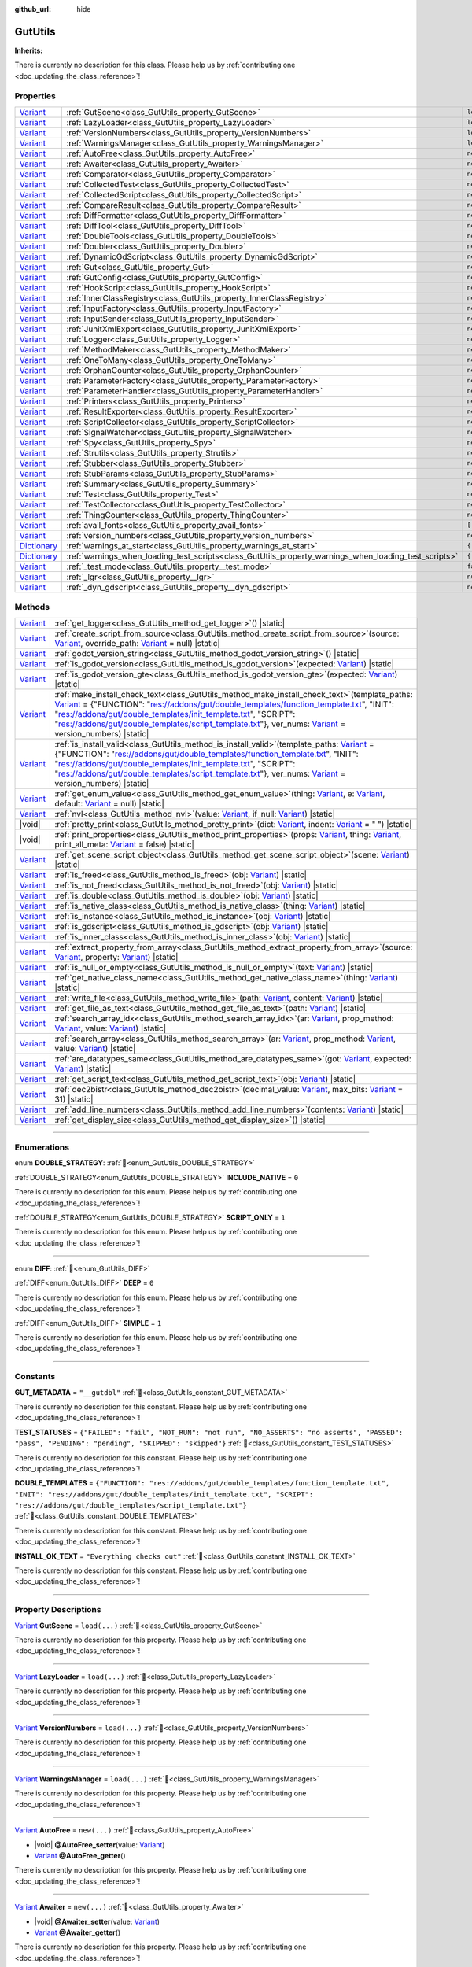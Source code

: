 :github_url: hide

.. DO NOT EDIT THIS FILE!!!
.. Generated automatically from Godot engine sources.
.. Generator: https://github.com/godotengine/godot/tree/master/doc/tools/make_rst.py.
.. XML source: https://github.com/godotengine/godot/tree/master/Gut/documentation/godot_doctools/GutUtils.xml.

.. _class_GutUtils:

GutUtils
========

**Inherits:** 

.. container:: contribute

	There is currently no description for this class. Please help us by :ref:`contributing one <doc_updating_the_class_reference>`!

.. rst-class:: classref-reftable-group

Properties
----------

.. table::
   :widths: auto

   +--------------------------------------------------------------------------------------+-------------------------------------------------------------------------------------------------------+---------------+
   | `Variant <https://docs.godotengine.org/en/stable/classes/class_variant.html>`_       | :ref:`GutScene<class_GutUtils_property_GutScene>`                                                     | ``load(...)`` |
   +--------------------------------------------------------------------------------------+-------------------------------------------------------------------------------------------------------+---------------+
   | `Variant <https://docs.godotengine.org/en/stable/classes/class_variant.html>`_       | :ref:`LazyLoader<class_GutUtils_property_LazyLoader>`                                                 | ``load(...)`` |
   +--------------------------------------------------------------------------------------+-------------------------------------------------------------------------------------------------------+---------------+
   | `Variant <https://docs.godotengine.org/en/stable/classes/class_variant.html>`_       | :ref:`VersionNumbers<class_GutUtils_property_VersionNumbers>`                                         | ``load(...)`` |
   +--------------------------------------------------------------------------------------+-------------------------------------------------------------------------------------------------------+---------------+
   | `Variant <https://docs.godotengine.org/en/stable/classes/class_variant.html>`_       | :ref:`WarningsManager<class_GutUtils_property_WarningsManager>`                                       | ``load(...)`` |
   +--------------------------------------------------------------------------------------+-------------------------------------------------------------------------------------------------------+---------------+
   | `Variant <https://docs.godotengine.org/en/stable/classes/class_variant.html>`_       | :ref:`AutoFree<class_GutUtils_property_AutoFree>`                                                     | ``new(...)``  |
   +--------------------------------------------------------------------------------------+-------------------------------------------------------------------------------------------------------+---------------+
   | `Variant <https://docs.godotengine.org/en/stable/classes/class_variant.html>`_       | :ref:`Awaiter<class_GutUtils_property_Awaiter>`                                                       | ``new(...)``  |
   +--------------------------------------------------------------------------------------+-------------------------------------------------------------------------------------------------------+---------------+
   | `Variant <https://docs.godotengine.org/en/stable/classes/class_variant.html>`_       | :ref:`Comparator<class_GutUtils_property_Comparator>`                                                 | ``new(...)``  |
   +--------------------------------------------------------------------------------------+-------------------------------------------------------------------------------------------------------+---------------+
   | `Variant <https://docs.godotengine.org/en/stable/classes/class_variant.html>`_       | :ref:`CollectedTest<class_GutUtils_property_CollectedTest>`                                           | ``new(...)``  |
   +--------------------------------------------------------------------------------------+-------------------------------------------------------------------------------------------------------+---------------+
   | `Variant <https://docs.godotengine.org/en/stable/classes/class_variant.html>`_       | :ref:`CollectedScript<class_GutUtils_property_CollectedScript>`                                       | ``new(...)``  |
   +--------------------------------------------------------------------------------------+-------------------------------------------------------------------------------------------------------+---------------+
   | `Variant <https://docs.godotengine.org/en/stable/classes/class_variant.html>`_       | :ref:`CompareResult<class_GutUtils_property_CompareResult>`                                           | ``new(...)``  |
   +--------------------------------------------------------------------------------------+-------------------------------------------------------------------------------------------------------+---------------+
   | `Variant <https://docs.godotengine.org/en/stable/classes/class_variant.html>`_       | :ref:`DiffFormatter<class_GutUtils_property_DiffFormatter>`                                           | ``new(...)``  |
   +--------------------------------------------------------------------------------------+-------------------------------------------------------------------------------------------------------+---------------+
   | `Variant <https://docs.godotengine.org/en/stable/classes/class_variant.html>`_       | :ref:`DiffTool<class_GutUtils_property_DiffTool>`                                                     | ``new(...)``  |
   +--------------------------------------------------------------------------------------+-------------------------------------------------------------------------------------------------------+---------------+
   | `Variant <https://docs.godotengine.org/en/stable/classes/class_variant.html>`_       | :ref:`DoubleTools<class_GutUtils_property_DoubleTools>`                                               | ``new(...)``  |
   +--------------------------------------------------------------------------------------+-------------------------------------------------------------------------------------------------------+---------------+
   | `Variant <https://docs.godotengine.org/en/stable/classes/class_variant.html>`_       | :ref:`Doubler<class_GutUtils_property_Doubler>`                                                       | ``new(...)``  |
   +--------------------------------------------------------------------------------------+-------------------------------------------------------------------------------------------------------+---------------+
   | `Variant <https://docs.godotengine.org/en/stable/classes/class_variant.html>`_       | :ref:`DynamicGdScript<class_GutUtils_property_DynamicGdScript>`                                       | ``new(...)``  |
   +--------------------------------------------------------------------------------------+-------------------------------------------------------------------------------------------------------+---------------+
   | `Variant <https://docs.godotengine.org/en/stable/classes/class_variant.html>`_       | :ref:`Gut<class_GutUtils_property_Gut>`                                                               | ``new(...)``  |
   +--------------------------------------------------------------------------------------+-------------------------------------------------------------------------------------------------------+---------------+
   | `Variant <https://docs.godotengine.org/en/stable/classes/class_variant.html>`_       | :ref:`GutConfig<class_GutUtils_property_GutConfig>`                                                   | ``new(...)``  |
   +--------------------------------------------------------------------------------------+-------------------------------------------------------------------------------------------------------+---------------+
   | `Variant <https://docs.godotengine.org/en/stable/classes/class_variant.html>`_       | :ref:`HookScript<class_GutUtils_property_HookScript>`                                                 | ``new(...)``  |
   +--------------------------------------------------------------------------------------+-------------------------------------------------------------------------------------------------------+---------------+
   | `Variant <https://docs.godotengine.org/en/stable/classes/class_variant.html>`_       | :ref:`InnerClassRegistry<class_GutUtils_property_InnerClassRegistry>`                                 | ``new(...)``  |
   +--------------------------------------------------------------------------------------+-------------------------------------------------------------------------------------------------------+---------------+
   | `Variant <https://docs.godotengine.org/en/stable/classes/class_variant.html>`_       | :ref:`InputFactory<class_GutUtils_property_InputFactory>`                                             | ``new(...)``  |
   +--------------------------------------------------------------------------------------+-------------------------------------------------------------------------------------------------------+---------------+
   | `Variant <https://docs.godotengine.org/en/stable/classes/class_variant.html>`_       | :ref:`InputSender<class_GutUtils_property_InputSender>`                                               | ``new(...)``  |
   +--------------------------------------------------------------------------------------+-------------------------------------------------------------------------------------------------------+---------------+
   | `Variant <https://docs.godotengine.org/en/stable/classes/class_variant.html>`_       | :ref:`JunitXmlExport<class_GutUtils_property_JunitXmlExport>`                                         | ``new(...)``  |
   +--------------------------------------------------------------------------------------+-------------------------------------------------------------------------------------------------------+---------------+
   | `Variant <https://docs.godotengine.org/en/stable/classes/class_variant.html>`_       | :ref:`Logger<class_GutUtils_property_Logger>`                                                         | ``new(...)``  |
   +--------------------------------------------------------------------------------------+-------------------------------------------------------------------------------------------------------+---------------+
   | `Variant <https://docs.godotengine.org/en/stable/classes/class_variant.html>`_       | :ref:`MethodMaker<class_GutUtils_property_MethodMaker>`                                               | ``new(...)``  |
   +--------------------------------------------------------------------------------------+-------------------------------------------------------------------------------------------------------+---------------+
   | `Variant <https://docs.godotengine.org/en/stable/classes/class_variant.html>`_       | :ref:`OneToMany<class_GutUtils_property_OneToMany>`                                                   | ``new(...)``  |
   +--------------------------------------------------------------------------------------+-------------------------------------------------------------------------------------------------------+---------------+
   | `Variant <https://docs.godotengine.org/en/stable/classes/class_variant.html>`_       | :ref:`OrphanCounter<class_GutUtils_property_OrphanCounter>`                                           | ``new(...)``  |
   +--------------------------------------------------------------------------------------+-------------------------------------------------------------------------------------------------------+---------------+
   | `Variant <https://docs.godotengine.org/en/stable/classes/class_variant.html>`_       | :ref:`ParameterFactory<class_GutUtils_property_ParameterFactory>`                                     | ``new(...)``  |
   +--------------------------------------------------------------------------------------+-------------------------------------------------------------------------------------------------------+---------------+
   | `Variant <https://docs.godotengine.org/en/stable/classes/class_variant.html>`_       | :ref:`ParameterHandler<class_GutUtils_property_ParameterHandler>`                                     | ``new(...)``  |
   +--------------------------------------------------------------------------------------+-------------------------------------------------------------------------------------------------------+---------------+
   | `Variant <https://docs.godotengine.org/en/stable/classes/class_variant.html>`_       | :ref:`Printers<class_GutUtils_property_Printers>`                                                     | ``new(...)``  |
   +--------------------------------------------------------------------------------------+-------------------------------------------------------------------------------------------------------+---------------+
   | `Variant <https://docs.godotengine.org/en/stable/classes/class_variant.html>`_       | :ref:`ResultExporter<class_GutUtils_property_ResultExporter>`                                         | ``new(...)``  |
   +--------------------------------------------------------------------------------------+-------------------------------------------------------------------------------------------------------+---------------+
   | `Variant <https://docs.godotengine.org/en/stable/classes/class_variant.html>`_       | :ref:`ScriptCollector<class_GutUtils_property_ScriptCollector>`                                       | ``new(...)``  |
   +--------------------------------------------------------------------------------------+-------------------------------------------------------------------------------------------------------+---------------+
   | `Variant <https://docs.godotengine.org/en/stable/classes/class_variant.html>`_       | :ref:`SignalWatcher<class_GutUtils_property_SignalWatcher>`                                           | ``new(...)``  |
   +--------------------------------------------------------------------------------------+-------------------------------------------------------------------------------------------------------+---------------+
   | `Variant <https://docs.godotengine.org/en/stable/classes/class_variant.html>`_       | :ref:`Spy<class_GutUtils_property_Spy>`                                                               | ``new(...)``  |
   +--------------------------------------------------------------------------------------+-------------------------------------------------------------------------------------------------------+---------------+
   | `Variant <https://docs.godotengine.org/en/stable/classes/class_variant.html>`_       | :ref:`Strutils<class_GutUtils_property_Strutils>`                                                     | ``new(...)``  |
   +--------------------------------------------------------------------------------------+-------------------------------------------------------------------------------------------------------+---------------+
   | `Variant <https://docs.godotengine.org/en/stable/classes/class_variant.html>`_       | :ref:`Stubber<class_GutUtils_property_Stubber>`                                                       | ``new(...)``  |
   +--------------------------------------------------------------------------------------+-------------------------------------------------------------------------------------------------------+---------------+
   | `Variant <https://docs.godotengine.org/en/stable/classes/class_variant.html>`_       | :ref:`StubParams<class_GutUtils_property_StubParams>`                                                 | ``new(...)``  |
   +--------------------------------------------------------------------------------------+-------------------------------------------------------------------------------------------------------+---------------+
   | `Variant <https://docs.godotengine.org/en/stable/classes/class_variant.html>`_       | :ref:`Summary<class_GutUtils_property_Summary>`                                                       | ``new(...)``  |
   +--------------------------------------------------------------------------------------+-------------------------------------------------------------------------------------------------------+---------------+
   | `Variant <https://docs.godotengine.org/en/stable/classes/class_variant.html>`_       | :ref:`Test<class_GutUtils_property_Test>`                                                             | ``new(...)``  |
   +--------------------------------------------------------------------------------------+-------------------------------------------------------------------------------------------------------+---------------+
   | `Variant <https://docs.godotengine.org/en/stable/classes/class_variant.html>`_       | :ref:`TestCollector<class_GutUtils_property_TestCollector>`                                           | ``new(...)``  |
   +--------------------------------------------------------------------------------------+-------------------------------------------------------------------------------------------------------+---------------+
   | `Variant <https://docs.godotengine.org/en/stable/classes/class_variant.html>`_       | :ref:`ThingCounter<class_GutUtils_property_ThingCounter>`                                             | ``new(...)``  |
   +--------------------------------------------------------------------------------------+-------------------------------------------------------------------------------------------------------+---------------+
   | `Variant <https://docs.godotengine.org/en/stable/classes/class_variant.html>`_       | :ref:`avail_fonts<class_GutUtils_property_avail_fonts>`                                               | ``[...]``     |
   +--------------------------------------------------------------------------------------+-------------------------------------------------------------------------------------------------------+---------------+
   | `Variant <https://docs.godotengine.org/en/stable/classes/class_variant.html>`_       | :ref:`version_numbers<class_GutUtils_property_version_numbers>`                                       | ``new(...)``  |
   +--------------------------------------------------------------------------------------+-------------------------------------------------------------------------------------------------------+---------------+
   | `Dictionary <https://docs.godotengine.org/en/stable/classes/class_dictionary.html>`_ | :ref:`warnings_at_start<class_GutUtils_property_warnings_at_start>`                                   | ``{...}``     |
   +--------------------------------------------------------------------------------------+-------------------------------------------------------------------------------------------------------+---------------+
   | `Dictionary <https://docs.godotengine.org/en/stable/classes/class_dictionary.html>`_ | :ref:`warnings_when_loading_test_scripts<class_GutUtils_property_warnings_when_loading_test_scripts>` | ``{...}``     |
   +--------------------------------------------------------------------------------------+-------------------------------------------------------------------------------------------------------+---------------+
   | `Variant <https://docs.godotengine.org/en/stable/classes/class_variant.html>`_       | :ref:`_test_mode<class_GutUtils_property__test_mode>`                                                 | ``false``     |
   +--------------------------------------------------------------------------------------+-------------------------------------------------------------------------------------------------------+---------------+
   | `Variant <https://docs.godotengine.org/en/stable/classes/class_variant.html>`_       | :ref:`_lgr<class_GutUtils_property__lgr>`                                                             | ``null``      |
   +--------------------------------------------------------------------------------------+-------------------------------------------------------------------------------------------------------+---------------+
   | `Variant <https://docs.godotengine.org/en/stable/classes/class_variant.html>`_       | :ref:`_dyn_gdscript<class_GutUtils_property__dyn_gdscript>`                                           | ``new()``     |
   +--------------------------------------------------------------------------------------+-------------------------------------------------------------------------------------------------------+---------------+

.. rst-class:: classref-reftable-group

Methods
-------

.. table::
   :widths: auto

   +--------------------------------------------------------------------------------+------------------------------------------------------------------------------------------------------------------------------------------------------------------------------------------------------------------------------------------------------------------------------------------------------------------------------------------------------------------------------------------------------------------------------------------------------------------------------------------------------------------------+
   | `Variant <https://docs.godotengine.org/en/stable/classes/class_variant.html>`_ | :ref:`get_logger<class_GutUtils_method_get_logger>`\ (\ ) |static|                                                                                                                                                                                                                                                                                                                                                                                                                                                     |
   +--------------------------------------------------------------------------------+------------------------------------------------------------------------------------------------------------------------------------------------------------------------------------------------------------------------------------------------------------------------------------------------------------------------------------------------------------------------------------------------------------------------------------------------------------------------------------------------------------------------+
   | `Variant <https://docs.godotengine.org/en/stable/classes/class_variant.html>`_ | :ref:`create_script_from_source<class_GutUtils_method_create_script_from_source>`\ (\ source\: `Variant <https://docs.godotengine.org/en/stable/classes/class_variant.html>`_, override_path\: `Variant <https://docs.godotengine.org/en/stable/classes/class_variant.html>`_ = null\ ) |static|                                                                                                                                                                                                                       |
   +--------------------------------------------------------------------------------+------------------------------------------------------------------------------------------------------------------------------------------------------------------------------------------------------------------------------------------------------------------------------------------------------------------------------------------------------------------------------------------------------------------------------------------------------------------------------------------------------------------------+
   | `Variant <https://docs.godotengine.org/en/stable/classes/class_variant.html>`_ | :ref:`godot_version_string<class_GutUtils_method_godot_version_string>`\ (\ ) |static|                                                                                                                                                                                                                                                                                                                                                                                                                                 |
   +--------------------------------------------------------------------------------+------------------------------------------------------------------------------------------------------------------------------------------------------------------------------------------------------------------------------------------------------------------------------------------------------------------------------------------------------------------------------------------------------------------------------------------------------------------------------------------------------------------------+
   | `Variant <https://docs.godotengine.org/en/stable/classes/class_variant.html>`_ | :ref:`is_godot_version<class_GutUtils_method_is_godot_version>`\ (\ expected\: `Variant <https://docs.godotengine.org/en/stable/classes/class_variant.html>`_\ ) |static|                                                                                                                                                                                                                                                                                                                                              |
   +--------------------------------------------------------------------------------+------------------------------------------------------------------------------------------------------------------------------------------------------------------------------------------------------------------------------------------------------------------------------------------------------------------------------------------------------------------------------------------------------------------------------------------------------------------------------------------------------------------------+
   | `Variant <https://docs.godotengine.org/en/stable/classes/class_variant.html>`_ | :ref:`is_godot_version_gte<class_GutUtils_method_is_godot_version_gte>`\ (\ expected\: `Variant <https://docs.godotengine.org/en/stable/classes/class_variant.html>`_\ ) |static|                                                                                                                                                                                                                                                                                                                                      |
   +--------------------------------------------------------------------------------+------------------------------------------------------------------------------------------------------------------------------------------------------------------------------------------------------------------------------------------------------------------------------------------------------------------------------------------------------------------------------------------------------------------------------------------------------------------------------------------------------------------------+
   | `Variant <https://docs.godotengine.org/en/stable/classes/class_variant.html>`_ | :ref:`make_install_check_text<class_GutUtils_method_make_install_check_text>`\ (\ template_paths\: `Variant <https://docs.godotengine.org/en/stable/classes/class_variant.html>`_ = {"FUNCTION": "res://addons/gut/double_templates/function_template.txt", "INIT": "res://addons/gut/double_templates/init_template.txt", "SCRIPT": "res://addons/gut/double_templates/script_template.txt"}, ver_nums\: `Variant <https://docs.godotengine.org/en/stable/classes/class_variant.html>`_ = version_numbers\ ) |static| |
   +--------------------------------------------------------------------------------+------------------------------------------------------------------------------------------------------------------------------------------------------------------------------------------------------------------------------------------------------------------------------------------------------------------------------------------------------------------------------------------------------------------------------------------------------------------------------------------------------------------------+
   | `Variant <https://docs.godotengine.org/en/stable/classes/class_variant.html>`_ | :ref:`is_install_valid<class_GutUtils_method_is_install_valid>`\ (\ template_paths\: `Variant <https://docs.godotengine.org/en/stable/classes/class_variant.html>`_ = {"FUNCTION": "res://addons/gut/double_templates/function_template.txt", "INIT": "res://addons/gut/double_templates/init_template.txt", "SCRIPT": "res://addons/gut/double_templates/script_template.txt"}, ver_nums\: `Variant <https://docs.godotengine.org/en/stable/classes/class_variant.html>`_ = version_numbers\ ) |static|               |
   +--------------------------------------------------------------------------------+------------------------------------------------------------------------------------------------------------------------------------------------------------------------------------------------------------------------------------------------------------------------------------------------------------------------------------------------------------------------------------------------------------------------------------------------------------------------------------------------------------------------+
   | `Variant <https://docs.godotengine.org/en/stable/classes/class_variant.html>`_ | :ref:`get_enum_value<class_GutUtils_method_get_enum_value>`\ (\ thing\: `Variant <https://docs.godotengine.org/en/stable/classes/class_variant.html>`_, e\: `Variant <https://docs.godotengine.org/en/stable/classes/class_variant.html>`_, default\: `Variant <https://docs.godotengine.org/en/stable/classes/class_variant.html>`_ = null\ ) |static|                                                                                                                                                                |
   +--------------------------------------------------------------------------------+------------------------------------------------------------------------------------------------------------------------------------------------------------------------------------------------------------------------------------------------------------------------------------------------------------------------------------------------------------------------------------------------------------------------------------------------------------------------------------------------------------------------+
   | `Variant <https://docs.godotengine.org/en/stable/classes/class_variant.html>`_ | :ref:`nvl<class_GutUtils_method_nvl>`\ (\ value\: `Variant <https://docs.godotengine.org/en/stable/classes/class_variant.html>`_, if_null\: `Variant <https://docs.godotengine.org/en/stable/classes/class_variant.html>`_\ ) |static|                                                                                                                                                                                                                                                                                 |
   +--------------------------------------------------------------------------------+------------------------------------------------------------------------------------------------------------------------------------------------------------------------------------------------------------------------------------------------------------------------------------------------------------------------------------------------------------------------------------------------------------------------------------------------------------------------------------------------------------------------+
   | |void|                                                                         | :ref:`pretty_print<class_GutUtils_method_pretty_print>`\ (\ dict\: `Variant <https://docs.godotengine.org/en/stable/classes/class_variant.html>`_, indent\: `Variant <https://docs.godotengine.org/en/stable/classes/class_variant.html>`_ = "  "\ ) |static|                                                                                                                                                                                                                                                          |
   +--------------------------------------------------------------------------------+------------------------------------------------------------------------------------------------------------------------------------------------------------------------------------------------------------------------------------------------------------------------------------------------------------------------------------------------------------------------------------------------------------------------------------------------------------------------------------------------------------------------+
   | |void|                                                                         | :ref:`print_properties<class_GutUtils_method_print_properties>`\ (\ props\: `Variant <https://docs.godotengine.org/en/stable/classes/class_variant.html>`_, thing\: `Variant <https://docs.godotengine.org/en/stable/classes/class_variant.html>`_, print_all_meta\: `Variant <https://docs.godotengine.org/en/stable/classes/class_variant.html>`_ = false\ ) |static|                                                                                                                                                |
   +--------------------------------------------------------------------------------+------------------------------------------------------------------------------------------------------------------------------------------------------------------------------------------------------------------------------------------------------------------------------------------------------------------------------------------------------------------------------------------------------------------------------------------------------------------------------------------------------------------------+
   | `Variant <https://docs.godotengine.org/en/stable/classes/class_variant.html>`_ | :ref:`get_scene_script_object<class_GutUtils_method_get_scene_script_object>`\ (\ scene\: `Variant <https://docs.godotengine.org/en/stable/classes/class_variant.html>`_\ ) |static|                                                                                                                                                                                                                                                                                                                                   |
   +--------------------------------------------------------------------------------+------------------------------------------------------------------------------------------------------------------------------------------------------------------------------------------------------------------------------------------------------------------------------------------------------------------------------------------------------------------------------------------------------------------------------------------------------------------------------------------------------------------------+
   | `Variant <https://docs.godotengine.org/en/stable/classes/class_variant.html>`_ | :ref:`is_freed<class_GutUtils_method_is_freed>`\ (\ obj\: `Variant <https://docs.godotengine.org/en/stable/classes/class_variant.html>`_\ ) |static|                                                                                                                                                                                                                                                                                                                                                                   |
   +--------------------------------------------------------------------------------+------------------------------------------------------------------------------------------------------------------------------------------------------------------------------------------------------------------------------------------------------------------------------------------------------------------------------------------------------------------------------------------------------------------------------------------------------------------------------------------------------------------------+
   | `Variant <https://docs.godotengine.org/en/stable/classes/class_variant.html>`_ | :ref:`is_not_freed<class_GutUtils_method_is_not_freed>`\ (\ obj\: `Variant <https://docs.godotengine.org/en/stable/classes/class_variant.html>`_\ ) |static|                                                                                                                                                                                                                                                                                                                                                           |
   +--------------------------------------------------------------------------------+------------------------------------------------------------------------------------------------------------------------------------------------------------------------------------------------------------------------------------------------------------------------------------------------------------------------------------------------------------------------------------------------------------------------------------------------------------------------------------------------------------------------+
   | `Variant <https://docs.godotengine.org/en/stable/classes/class_variant.html>`_ | :ref:`is_double<class_GutUtils_method_is_double>`\ (\ obj\: `Variant <https://docs.godotengine.org/en/stable/classes/class_variant.html>`_\ ) |static|                                                                                                                                                                                                                                                                                                                                                                 |
   +--------------------------------------------------------------------------------+------------------------------------------------------------------------------------------------------------------------------------------------------------------------------------------------------------------------------------------------------------------------------------------------------------------------------------------------------------------------------------------------------------------------------------------------------------------------------------------------------------------------+
   | `Variant <https://docs.godotengine.org/en/stable/classes/class_variant.html>`_ | :ref:`is_native_class<class_GutUtils_method_is_native_class>`\ (\ thing\: `Variant <https://docs.godotengine.org/en/stable/classes/class_variant.html>`_\ ) |static|                                                                                                                                                                                                                                                                                                                                                   |
   +--------------------------------------------------------------------------------+------------------------------------------------------------------------------------------------------------------------------------------------------------------------------------------------------------------------------------------------------------------------------------------------------------------------------------------------------------------------------------------------------------------------------------------------------------------------------------------------------------------------+
   | `Variant <https://docs.godotengine.org/en/stable/classes/class_variant.html>`_ | :ref:`is_instance<class_GutUtils_method_is_instance>`\ (\ obj\: `Variant <https://docs.godotengine.org/en/stable/classes/class_variant.html>`_\ ) |static|                                                                                                                                                                                                                                                                                                                                                             |
   +--------------------------------------------------------------------------------+------------------------------------------------------------------------------------------------------------------------------------------------------------------------------------------------------------------------------------------------------------------------------------------------------------------------------------------------------------------------------------------------------------------------------------------------------------------------------------------------------------------------+
   | `Variant <https://docs.godotengine.org/en/stable/classes/class_variant.html>`_ | :ref:`is_gdscript<class_GutUtils_method_is_gdscript>`\ (\ obj\: `Variant <https://docs.godotengine.org/en/stable/classes/class_variant.html>`_\ ) |static|                                                                                                                                                                                                                                                                                                                                                             |
   +--------------------------------------------------------------------------------+------------------------------------------------------------------------------------------------------------------------------------------------------------------------------------------------------------------------------------------------------------------------------------------------------------------------------------------------------------------------------------------------------------------------------------------------------------------------------------------------------------------------+
   | `Variant <https://docs.godotengine.org/en/stable/classes/class_variant.html>`_ | :ref:`is_inner_class<class_GutUtils_method_is_inner_class>`\ (\ obj\: `Variant <https://docs.godotengine.org/en/stable/classes/class_variant.html>`_\ ) |static|                                                                                                                                                                                                                                                                                                                                                       |
   +--------------------------------------------------------------------------------+------------------------------------------------------------------------------------------------------------------------------------------------------------------------------------------------------------------------------------------------------------------------------------------------------------------------------------------------------------------------------------------------------------------------------------------------------------------------------------------------------------------------+
   | `Variant <https://docs.godotengine.org/en/stable/classes/class_variant.html>`_ | :ref:`extract_property_from_array<class_GutUtils_method_extract_property_from_array>`\ (\ source\: `Variant <https://docs.godotengine.org/en/stable/classes/class_variant.html>`_, property\: `Variant <https://docs.godotengine.org/en/stable/classes/class_variant.html>`_\ ) |static|                                                                                                                                                                                                                               |
   +--------------------------------------------------------------------------------+------------------------------------------------------------------------------------------------------------------------------------------------------------------------------------------------------------------------------------------------------------------------------------------------------------------------------------------------------------------------------------------------------------------------------------------------------------------------------------------------------------------------+
   | `Variant <https://docs.godotengine.org/en/stable/classes/class_variant.html>`_ | :ref:`is_null_or_empty<class_GutUtils_method_is_null_or_empty>`\ (\ text\: `Variant <https://docs.godotengine.org/en/stable/classes/class_variant.html>`_\ ) |static|                                                                                                                                                                                                                                                                                                                                                  |
   +--------------------------------------------------------------------------------+------------------------------------------------------------------------------------------------------------------------------------------------------------------------------------------------------------------------------------------------------------------------------------------------------------------------------------------------------------------------------------------------------------------------------------------------------------------------------------------------------------------------+
   | `Variant <https://docs.godotengine.org/en/stable/classes/class_variant.html>`_ | :ref:`get_native_class_name<class_GutUtils_method_get_native_class_name>`\ (\ thing\: `Variant <https://docs.godotengine.org/en/stable/classes/class_variant.html>`_\ ) |static|                                                                                                                                                                                                                                                                                                                                       |
   +--------------------------------------------------------------------------------+------------------------------------------------------------------------------------------------------------------------------------------------------------------------------------------------------------------------------------------------------------------------------------------------------------------------------------------------------------------------------------------------------------------------------------------------------------------------------------------------------------------------+
   | `Variant <https://docs.godotengine.org/en/stable/classes/class_variant.html>`_ | :ref:`write_file<class_GutUtils_method_write_file>`\ (\ path\: `Variant <https://docs.godotengine.org/en/stable/classes/class_variant.html>`_, content\: `Variant <https://docs.godotengine.org/en/stable/classes/class_variant.html>`_\ ) |static|                                                                                                                                                                                                                                                                    |
   +--------------------------------------------------------------------------------+------------------------------------------------------------------------------------------------------------------------------------------------------------------------------------------------------------------------------------------------------------------------------------------------------------------------------------------------------------------------------------------------------------------------------------------------------------------------------------------------------------------------+
   | `Variant <https://docs.godotengine.org/en/stable/classes/class_variant.html>`_ | :ref:`get_file_as_text<class_GutUtils_method_get_file_as_text>`\ (\ path\: `Variant <https://docs.godotengine.org/en/stable/classes/class_variant.html>`_\ ) |static|                                                                                                                                                                                                                                                                                                                                                  |
   +--------------------------------------------------------------------------------+------------------------------------------------------------------------------------------------------------------------------------------------------------------------------------------------------------------------------------------------------------------------------------------------------------------------------------------------------------------------------------------------------------------------------------------------------------------------------------------------------------------------+
   | `Variant <https://docs.godotengine.org/en/stable/classes/class_variant.html>`_ | :ref:`search_array_idx<class_GutUtils_method_search_array_idx>`\ (\ ar\: `Variant <https://docs.godotengine.org/en/stable/classes/class_variant.html>`_, prop_method\: `Variant <https://docs.godotengine.org/en/stable/classes/class_variant.html>`_, value\: `Variant <https://docs.godotengine.org/en/stable/classes/class_variant.html>`_\ ) |static|                                                                                                                                                              |
   +--------------------------------------------------------------------------------+------------------------------------------------------------------------------------------------------------------------------------------------------------------------------------------------------------------------------------------------------------------------------------------------------------------------------------------------------------------------------------------------------------------------------------------------------------------------------------------------------------------------+
   | `Variant <https://docs.godotengine.org/en/stable/classes/class_variant.html>`_ | :ref:`search_array<class_GutUtils_method_search_array>`\ (\ ar\: `Variant <https://docs.godotengine.org/en/stable/classes/class_variant.html>`_, prop_method\: `Variant <https://docs.godotengine.org/en/stable/classes/class_variant.html>`_, value\: `Variant <https://docs.godotengine.org/en/stable/classes/class_variant.html>`_\ ) |static|                                                                                                                                                                      |
   +--------------------------------------------------------------------------------+------------------------------------------------------------------------------------------------------------------------------------------------------------------------------------------------------------------------------------------------------------------------------------------------------------------------------------------------------------------------------------------------------------------------------------------------------------------------------------------------------------------------+
   | `Variant <https://docs.godotengine.org/en/stable/classes/class_variant.html>`_ | :ref:`are_datatypes_same<class_GutUtils_method_are_datatypes_same>`\ (\ got\: `Variant <https://docs.godotengine.org/en/stable/classes/class_variant.html>`_, expected\: `Variant <https://docs.godotengine.org/en/stable/classes/class_variant.html>`_\ ) |static|                                                                                                                                                                                                                                                    |
   +--------------------------------------------------------------------------------+------------------------------------------------------------------------------------------------------------------------------------------------------------------------------------------------------------------------------------------------------------------------------------------------------------------------------------------------------------------------------------------------------------------------------------------------------------------------------------------------------------------------+
   | `Variant <https://docs.godotengine.org/en/stable/classes/class_variant.html>`_ | :ref:`get_script_text<class_GutUtils_method_get_script_text>`\ (\ obj\: `Variant <https://docs.godotengine.org/en/stable/classes/class_variant.html>`_\ ) |static|                                                                                                                                                                                                                                                                                                                                                     |
   +--------------------------------------------------------------------------------+------------------------------------------------------------------------------------------------------------------------------------------------------------------------------------------------------------------------------------------------------------------------------------------------------------------------------------------------------------------------------------------------------------------------------------------------------------------------------------------------------------------------+
   | `Variant <https://docs.godotengine.org/en/stable/classes/class_variant.html>`_ | :ref:`dec2bistr<class_GutUtils_method_dec2bistr>`\ (\ decimal_value\: `Variant <https://docs.godotengine.org/en/stable/classes/class_variant.html>`_, max_bits\: `Variant <https://docs.godotengine.org/en/stable/classes/class_variant.html>`_ = 31\ ) |static|                                                                                                                                                                                                                                                       |
   +--------------------------------------------------------------------------------+------------------------------------------------------------------------------------------------------------------------------------------------------------------------------------------------------------------------------------------------------------------------------------------------------------------------------------------------------------------------------------------------------------------------------------------------------------------------------------------------------------------------+
   | `Variant <https://docs.godotengine.org/en/stable/classes/class_variant.html>`_ | :ref:`add_line_numbers<class_GutUtils_method_add_line_numbers>`\ (\ contents\: `Variant <https://docs.godotengine.org/en/stable/classes/class_variant.html>`_\ ) |static|                                                                                                                                                                                                                                                                                                                                              |
   +--------------------------------------------------------------------------------+------------------------------------------------------------------------------------------------------------------------------------------------------------------------------------------------------------------------------------------------------------------------------------------------------------------------------------------------------------------------------------------------------------------------------------------------------------------------------------------------------------------------+
   | `Variant <https://docs.godotengine.org/en/stable/classes/class_variant.html>`_ | :ref:`get_display_size<class_GutUtils_method_get_display_size>`\ (\ ) |static|                                                                                                                                                                                                                                                                                                                                                                                                                                         |
   +--------------------------------------------------------------------------------+------------------------------------------------------------------------------------------------------------------------------------------------------------------------------------------------------------------------------------------------------------------------------------------------------------------------------------------------------------------------------------------------------------------------------------------------------------------------------------------------------------------------+

.. rst-class:: classref-section-separator

----

.. rst-class:: classref-descriptions-group

Enumerations
------------

.. _enum_GutUtils_DOUBLE_STRATEGY:

.. rst-class:: classref-enumeration

enum **DOUBLE_STRATEGY**: :ref:`🔗<enum_GutUtils_DOUBLE_STRATEGY>`

.. _class_GutUtils_constant_INCLUDE_NATIVE:

.. rst-class:: classref-enumeration-constant

:ref:`DOUBLE_STRATEGY<enum_GutUtils_DOUBLE_STRATEGY>` **INCLUDE_NATIVE** = ``0``

.. container:: contribute

	There is currently no description for this enum. Please help us by :ref:`contributing one <doc_updating_the_class_reference>`!



.. _class_GutUtils_constant_SCRIPT_ONLY:

.. rst-class:: classref-enumeration-constant

:ref:`DOUBLE_STRATEGY<enum_GutUtils_DOUBLE_STRATEGY>` **SCRIPT_ONLY** = ``1``

.. container:: contribute

	There is currently no description for this enum. Please help us by :ref:`contributing one <doc_updating_the_class_reference>`!



.. rst-class:: classref-item-separator

----

.. _enum_GutUtils_DIFF:

.. rst-class:: classref-enumeration

enum **DIFF**: :ref:`🔗<enum_GutUtils_DIFF>`

.. _class_GutUtils_constant_DEEP:

.. rst-class:: classref-enumeration-constant

:ref:`DIFF<enum_GutUtils_DIFF>` **DEEP** = ``0``

.. container:: contribute

	There is currently no description for this enum. Please help us by :ref:`contributing one <doc_updating_the_class_reference>`!



.. _class_GutUtils_constant_SIMPLE:

.. rst-class:: classref-enumeration-constant

:ref:`DIFF<enum_GutUtils_DIFF>` **SIMPLE** = ``1``

.. container:: contribute

	There is currently no description for this enum. Please help us by :ref:`contributing one <doc_updating_the_class_reference>`!



.. rst-class:: classref-section-separator

----

.. rst-class:: classref-descriptions-group

Constants
---------

.. _class_GutUtils_constant_GUT_METADATA:

.. rst-class:: classref-constant

**GUT_METADATA** = ``"__gutdbl"`` :ref:`🔗<class_GutUtils_constant_GUT_METADATA>`

.. container:: contribute

	There is currently no description for this constant. Please help us by :ref:`contributing one <doc_updating_the_class_reference>`!



.. _class_GutUtils_constant_TEST_STATUSES:

.. rst-class:: classref-constant

**TEST_STATUSES** = ``{"FAILED": "fail", "NOT_RUN": "not run", "NO_ASSERTS": "no asserts", "PASSED": "pass", "PENDING": "pending", "SKIPPED": "skipped"}`` :ref:`🔗<class_GutUtils_constant_TEST_STATUSES>`

.. container:: contribute

	There is currently no description for this constant. Please help us by :ref:`contributing one <doc_updating_the_class_reference>`!



.. _class_GutUtils_constant_DOUBLE_TEMPLATES:

.. rst-class:: classref-constant

**DOUBLE_TEMPLATES** = ``{"FUNCTION": "res://addons/gut/double_templates/function_template.txt", "INIT": "res://addons/gut/double_templates/init_template.txt", "SCRIPT": "res://addons/gut/double_templates/script_template.txt"}`` :ref:`🔗<class_GutUtils_constant_DOUBLE_TEMPLATES>`

.. container:: contribute

	There is currently no description for this constant. Please help us by :ref:`contributing one <doc_updating_the_class_reference>`!



.. _class_GutUtils_constant_INSTALL_OK_TEXT:

.. rst-class:: classref-constant

**INSTALL_OK_TEXT** = ``"Everything checks out"`` :ref:`🔗<class_GutUtils_constant_INSTALL_OK_TEXT>`

.. container:: contribute

	There is currently no description for this constant. Please help us by :ref:`contributing one <doc_updating_the_class_reference>`!



.. rst-class:: classref-section-separator

----

.. rst-class:: classref-descriptions-group

Property Descriptions
---------------------

.. _class_GutUtils_property_GutScene:

.. rst-class:: classref-property

`Variant <https://docs.godotengine.org/en/stable/classes/class_variant.html>`_ **GutScene** = ``load(...)`` :ref:`🔗<class_GutUtils_property_GutScene>`

.. container:: contribute

	There is currently no description for this property. Please help us by :ref:`contributing one <doc_updating_the_class_reference>`!

.. rst-class:: classref-item-separator

----

.. _class_GutUtils_property_LazyLoader:

.. rst-class:: classref-property

`Variant <https://docs.godotengine.org/en/stable/classes/class_variant.html>`_ **LazyLoader** = ``load(...)`` :ref:`🔗<class_GutUtils_property_LazyLoader>`

.. container:: contribute

	There is currently no description for this property. Please help us by :ref:`contributing one <doc_updating_the_class_reference>`!

.. rst-class:: classref-item-separator

----

.. _class_GutUtils_property_VersionNumbers:

.. rst-class:: classref-property

`Variant <https://docs.godotengine.org/en/stable/classes/class_variant.html>`_ **VersionNumbers** = ``load(...)`` :ref:`🔗<class_GutUtils_property_VersionNumbers>`

.. container:: contribute

	There is currently no description for this property. Please help us by :ref:`contributing one <doc_updating_the_class_reference>`!

.. rst-class:: classref-item-separator

----

.. _class_GutUtils_property_WarningsManager:

.. rst-class:: classref-property

`Variant <https://docs.godotengine.org/en/stable/classes/class_variant.html>`_ **WarningsManager** = ``load(...)`` :ref:`🔗<class_GutUtils_property_WarningsManager>`

.. container:: contribute

	There is currently no description for this property. Please help us by :ref:`contributing one <doc_updating_the_class_reference>`!

.. rst-class:: classref-item-separator

----

.. _class_GutUtils_property_AutoFree:

.. rst-class:: classref-property

`Variant <https://docs.godotengine.org/en/stable/classes/class_variant.html>`_ **AutoFree** = ``new(...)`` :ref:`🔗<class_GutUtils_property_AutoFree>`

.. rst-class:: classref-property-setget

- |void| **@AutoFree_setter**\ (\ value\: `Variant <https://docs.godotengine.org/en/stable/classes/class_variant.html>`_\ )
- `Variant <https://docs.godotengine.org/en/stable/classes/class_variant.html>`_ **@AutoFree_getter**\ (\ )

.. container:: contribute

	There is currently no description for this property. Please help us by :ref:`contributing one <doc_updating_the_class_reference>`!

.. rst-class:: classref-item-separator

----

.. _class_GutUtils_property_Awaiter:

.. rst-class:: classref-property

`Variant <https://docs.godotengine.org/en/stable/classes/class_variant.html>`_ **Awaiter** = ``new(...)`` :ref:`🔗<class_GutUtils_property_Awaiter>`

.. rst-class:: classref-property-setget

- |void| **@Awaiter_setter**\ (\ value\: `Variant <https://docs.godotengine.org/en/stable/classes/class_variant.html>`_\ )
- `Variant <https://docs.godotengine.org/en/stable/classes/class_variant.html>`_ **@Awaiter_getter**\ (\ )

.. container:: contribute

	There is currently no description for this property. Please help us by :ref:`contributing one <doc_updating_the_class_reference>`!

.. rst-class:: classref-item-separator

----

.. _class_GutUtils_property_Comparator:

.. rst-class:: classref-property

`Variant <https://docs.godotengine.org/en/stable/classes/class_variant.html>`_ **Comparator** = ``new(...)`` :ref:`🔗<class_GutUtils_property_Comparator>`

.. rst-class:: classref-property-setget

- |void| **@Comparator_setter**\ (\ value\: `Variant <https://docs.godotengine.org/en/stable/classes/class_variant.html>`_\ )
- `Variant <https://docs.godotengine.org/en/stable/classes/class_variant.html>`_ **@Comparator_getter**\ (\ )

.. container:: contribute

	There is currently no description for this property. Please help us by :ref:`contributing one <doc_updating_the_class_reference>`!

.. rst-class:: classref-item-separator

----

.. _class_GutUtils_property_CollectedTest:

.. rst-class:: classref-property

`Variant <https://docs.godotengine.org/en/stable/classes/class_variant.html>`_ **CollectedTest** = ``new(...)`` :ref:`🔗<class_GutUtils_property_CollectedTest>`

.. rst-class:: classref-property-setget

- |void| **@CollectedTest_setter**\ (\ value\: `Variant <https://docs.godotengine.org/en/stable/classes/class_variant.html>`_\ )
- `Variant <https://docs.godotengine.org/en/stable/classes/class_variant.html>`_ **@CollectedTest_getter**\ (\ )

.. container:: contribute

	There is currently no description for this property. Please help us by :ref:`contributing one <doc_updating_the_class_reference>`!

.. rst-class:: classref-item-separator

----

.. _class_GutUtils_property_CollectedScript:

.. rst-class:: classref-property

`Variant <https://docs.godotengine.org/en/stable/classes/class_variant.html>`_ **CollectedScript** = ``new(...)`` :ref:`🔗<class_GutUtils_property_CollectedScript>`

.. rst-class:: classref-property-setget

- |void| **@CollectedScript_setter**\ (\ value\: `Variant <https://docs.godotengine.org/en/stable/classes/class_variant.html>`_\ )
- `Variant <https://docs.godotengine.org/en/stable/classes/class_variant.html>`_ **@CollectedScript_getter**\ (\ )

.. container:: contribute

	There is currently no description for this property. Please help us by :ref:`contributing one <doc_updating_the_class_reference>`!

.. rst-class:: classref-item-separator

----

.. _class_GutUtils_property_CompareResult:

.. rst-class:: classref-property

`Variant <https://docs.godotengine.org/en/stable/classes/class_variant.html>`_ **CompareResult** = ``new(...)`` :ref:`🔗<class_GutUtils_property_CompareResult>`

.. rst-class:: classref-property-setget

- |void| **@CompareResult_setter**\ (\ value\: `Variant <https://docs.godotengine.org/en/stable/classes/class_variant.html>`_\ )
- `Variant <https://docs.godotengine.org/en/stable/classes/class_variant.html>`_ **@CompareResult_getter**\ (\ )

.. container:: contribute

	There is currently no description for this property. Please help us by :ref:`contributing one <doc_updating_the_class_reference>`!

.. rst-class:: classref-item-separator

----

.. _class_GutUtils_property_DiffFormatter:

.. rst-class:: classref-property

`Variant <https://docs.godotengine.org/en/stable/classes/class_variant.html>`_ **DiffFormatter** = ``new(...)`` :ref:`🔗<class_GutUtils_property_DiffFormatter>`

.. rst-class:: classref-property-setget

- |void| **@DiffFormatter_setter**\ (\ value\: `Variant <https://docs.godotengine.org/en/stable/classes/class_variant.html>`_\ )
- `Variant <https://docs.godotengine.org/en/stable/classes/class_variant.html>`_ **@DiffFormatter_getter**\ (\ )

.. container:: contribute

	There is currently no description for this property. Please help us by :ref:`contributing one <doc_updating_the_class_reference>`!

.. rst-class:: classref-item-separator

----

.. _class_GutUtils_property_DiffTool:

.. rst-class:: classref-property

`Variant <https://docs.godotengine.org/en/stable/classes/class_variant.html>`_ **DiffTool** = ``new(...)`` :ref:`🔗<class_GutUtils_property_DiffTool>`

.. rst-class:: classref-property-setget

- |void| **@DiffTool_setter**\ (\ value\: `Variant <https://docs.godotengine.org/en/stable/classes/class_variant.html>`_\ )
- `Variant <https://docs.godotengine.org/en/stable/classes/class_variant.html>`_ **@DiffTool_getter**\ (\ )

.. container:: contribute

	There is currently no description for this property. Please help us by :ref:`contributing one <doc_updating_the_class_reference>`!

.. rst-class:: classref-item-separator

----

.. _class_GutUtils_property_DoubleTools:

.. rst-class:: classref-property

`Variant <https://docs.godotengine.org/en/stable/classes/class_variant.html>`_ **DoubleTools** = ``new(...)`` :ref:`🔗<class_GutUtils_property_DoubleTools>`

.. rst-class:: classref-property-setget

- |void| **@DoubleTools_setter**\ (\ value\: `Variant <https://docs.godotengine.org/en/stable/classes/class_variant.html>`_\ )
- `Variant <https://docs.godotengine.org/en/stable/classes/class_variant.html>`_ **@DoubleTools_getter**\ (\ )

.. container:: contribute

	There is currently no description for this property. Please help us by :ref:`contributing one <doc_updating_the_class_reference>`!

.. rst-class:: classref-item-separator

----

.. _class_GutUtils_property_Doubler:

.. rst-class:: classref-property

`Variant <https://docs.godotengine.org/en/stable/classes/class_variant.html>`_ **Doubler** = ``new(...)`` :ref:`🔗<class_GutUtils_property_Doubler>`

.. rst-class:: classref-property-setget

- |void| **@Doubler_setter**\ (\ value\: `Variant <https://docs.godotengine.org/en/stable/classes/class_variant.html>`_\ )
- `Variant <https://docs.godotengine.org/en/stable/classes/class_variant.html>`_ **@Doubler_getter**\ (\ )

.. container:: contribute

	There is currently no description for this property. Please help us by :ref:`contributing one <doc_updating_the_class_reference>`!

.. rst-class:: classref-item-separator

----

.. _class_GutUtils_property_DynamicGdScript:

.. rst-class:: classref-property

`Variant <https://docs.godotengine.org/en/stable/classes/class_variant.html>`_ **DynamicGdScript** = ``new(...)`` :ref:`🔗<class_GutUtils_property_DynamicGdScript>`

.. rst-class:: classref-property-setget

- |void| **@DynamicGdScript_setter**\ (\ value\: `Variant <https://docs.godotengine.org/en/stable/classes/class_variant.html>`_\ )
- `Variant <https://docs.godotengine.org/en/stable/classes/class_variant.html>`_ **@DynamicGdScript_getter**\ (\ )

.. container:: contribute

	There is currently no description for this property. Please help us by :ref:`contributing one <doc_updating_the_class_reference>`!

.. rst-class:: classref-item-separator

----

.. _class_GutUtils_property_Gut:

.. rst-class:: classref-property

`Variant <https://docs.godotengine.org/en/stable/classes/class_variant.html>`_ **Gut** = ``new(...)`` :ref:`🔗<class_GutUtils_property_Gut>`

.. rst-class:: classref-property-setget

- |void| **@Gut_setter**\ (\ value\: `Variant <https://docs.godotengine.org/en/stable/classes/class_variant.html>`_\ )
- `Variant <https://docs.godotengine.org/en/stable/classes/class_variant.html>`_ **@Gut_getter**\ (\ )

.. container:: contribute

	There is currently no description for this property. Please help us by :ref:`contributing one <doc_updating_the_class_reference>`!

.. rst-class:: classref-item-separator

----

.. _class_GutUtils_property_GutConfig:

.. rst-class:: classref-property

`Variant <https://docs.godotengine.org/en/stable/classes/class_variant.html>`_ **GutConfig** = ``new(...)`` :ref:`🔗<class_GutUtils_property_GutConfig>`

.. rst-class:: classref-property-setget

- |void| **@GutConfig_setter**\ (\ value\: `Variant <https://docs.godotengine.org/en/stable/classes/class_variant.html>`_\ )
- `Variant <https://docs.godotengine.org/en/stable/classes/class_variant.html>`_ **@GutConfig_getter**\ (\ )

.. container:: contribute

	There is currently no description for this property. Please help us by :ref:`contributing one <doc_updating_the_class_reference>`!

.. rst-class:: classref-item-separator

----

.. _class_GutUtils_property_HookScript:

.. rst-class:: classref-property

`Variant <https://docs.godotengine.org/en/stable/classes/class_variant.html>`_ **HookScript** = ``new(...)`` :ref:`🔗<class_GutUtils_property_HookScript>`

.. rst-class:: classref-property-setget

- |void| **@HookScript_setter**\ (\ value\: `Variant <https://docs.godotengine.org/en/stable/classes/class_variant.html>`_\ )
- `Variant <https://docs.godotengine.org/en/stable/classes/class_variant.html>`_ **@HookScript_getter**\ (\ )

.. container:: contribute

	There is currently no description for this property. Please help us by :ref:`contributing one <doc_updating_the_class_reference>`!

.. rst-class:: classref-item-separator

----

.. _class_GutUtils_property_InnerClassRegistry:

.. rst-class:: classref-property

`Variant <https://docs.godotengine.org/en/stable/classes/class_variant.html>`_ **InnerClassRegistry** = ``new(...)`` :ref:`🔗<class_GutUtils_property_InnerClassRegistry>`

.. rst-class:: classref-property-setget

- |void| **@InnerClassRegistry_setter**\ (\ value\: `Variant <https://docs.godotengine.org/en/stable/classes/class_variant.html>`_\ )
- `Variant <https://docs.godotengine.org/en/stable/classes/class_variant.html>`_ **@InnerClassRegistry_getter**\ (\ )

.. container:: contribute

	There is currently no description for this property. Please help us by :ref:`contributing one <doc_updating_the_class_reference>`!

.. rst-class:: classref-item-separator

----

.. _class_GutUtils_property_InputFactory:

.. rst-class:: classref-property

`Variant <https://docs.godotengine.org/en/stable/classes/class_variant.html>`_ **InputFactory** = ``new(...)`` :ref:`🔗<class_GutUtils_property_InputFactory>`

.. rst-class:: classref-property-setget

- |void| **@InputFactory_setter**\ (\ value\: `Variant <https://docs.godotengine.org/en/stable/classes/class_variant.html>`_\ )
- `Variant <https://docs.godotengine.org/en/stable/classes/class_variant.html>`_ **@InputFactory_getter**\ (\ )

.. container:: contribute

	There is currently no description for this property. Please help us by :ref:`contributing one <doc_updating_the_class_reference>`!

.. rst-class:: classref-item-separator

----

.. _class_GutUtils_property_InputSender:

.. rst-class:: classref-property

`Variant <https://docs.godotengine.org/en/stable/classes/class_variant.html>`_ **InputSender** = ``new(...)`` :ref:`🔗<class_GutUtils_property_InputSender>`

.. rst-class:: classref-property-setget

- |void| **@InputSender_setter**\ (\ value\: `Variant <https://docs.godotengine.org/en/stable/classes/class_variant.html>`_\ )
- `Variant <https://docs.godotengine.org/en/stable/classes/class_variant.html>`_ **@InputSender_getter**\ (\ )

.. container:: contribute

	There is currently no description for this property. Please help us by :ref:`contributing one <doc_updating_the_class_reference>`!

.. rst-class:: classref-item-separator

----

.. _class_GutUtils_property_JunitXmlExport:

.. rst-class:: classref-property

`Variant <https://docs.godotengine.org/en/stable/classes/class_variant.html>`_ **JunitXmlExport** = ``new(...)`` :ref:`🔗<class_GutUtils_property_JunitXmlExport>`

.. rst-class:: classref-property-setget

- |void| **@JunitXmlExport_setter**\ (\ value\: `Variant <https://docs.godotengine.org/en/stable/classes/class_variant.html>`_\ )
- `Variant <https://docs.godotengine.org/en/stable/classes/class_variant.html>`_ **@JunitXmlExport_getter**\ (\ )

.. container:: contribute

	There is currently no description for this property. Please help us by :ref:`contributing one <doc_updating_the_class_reference>`!

.. rst-class:: classref-item-separator

----

.. _class_GutUtils_property_Logger:

.. rst-class:: classref-property

`Variant <https://docs.godotengine.org/en/stable/classes/class_variant.html>`_ **Logger** = ``new(...)`` :ref:`🔗<class_GutUtils_property_Logger>`

.. rst-class:: classref-property-setget

- |void| **@Logger_setter**\ (\ value\: `Variant <https://docs.godotengine.org/en/stable/classes/class_variant.html>`_\ )
- `Variant <https://docs.godotengine.org/en/stable/classes/class_variant.html>`_ **@Logger_getter**\ (\ )

.. container:: contribute

	There is currently no description for this property. Please help us by :ref:`contributing one <doc_updating_the_class_reference>`!

.. rst-class:: classref-item-separator

----

.. _class_GutUtils_property_MethodMaker:

.. rst-class:: classref-property

`Variant <https://docs.godotengine.org/en/stable/classes/class_variant.html>`_ **MethodMaker** = ``new(...)`` :ref:`🔗<class_GutUtils_property_MethodMaker>`

.. rst-class:: classref-property-setget

- |void| **@MethodMaker_setter**\ (\ value\: `Variant <https://docs.godotengine.org/en/stable/classes/class_variant.html>`_\ )
- `Variant <https://docs.godotengine.org/en/stable/classes/class_variant.html>`_ **@MethodMaker_getter**\ (\ )

.. container:: contribute

	There is currently no description for this property. Please help us by :ref:`contributing one <doc_updating_the_class_reference>`!

.. rst-class:: classref-item-separator

----

.. _class_GutUtils_property_OneToMany:

.. rst-class:: classref-property

`Variant <https://docs.godotengine.org/en/stable/classes/class_variant.html>`_ **OneToMany** = ``new(...)`` :ref:`🔗<class_GutUtils_property_OneToMany>`

.. rst-class:: classref-property-setget

- |void| **@OneToMany_setter**\ (\ value\: `Variant <https://docs.godotengine.org/en/stable/classes/class_variant.html>`_\ )
- `Variant <https://docs.godotengine.org/en/stable/classes/class_variant.html>`_ **@OneToMany_getter**\ (\ )

.. container:: contribute

	There is currently no description for this property. Please help us by :ref:`contributing one <doc_updating_the_class_reference>`!

.. rst-class:: classref-item-separator

----

.. _class_GutUtils_property_OrphanCounter:

.. rst-class:: classref-property

`Variant <https://docs.godotengine.org/en/stable/classes/class_variant.html>`_ **OrphanCounter** = ``new(...)`` :ref:`🔗<class_GutUtils_property_OrphanCounter>`

.. rst-class:: classref-property-setget

- |void| **@OrphanCounter_setter**\ (\ value\: `Variant <https://docs.godotengine.org/en/stable/classes/class_variant.html>`_\ )
- `Variant <https://docs.godotengine.org/en/stable/classes/class_variant.html>`_ **@OrphanCounter_getter**\ (\ )

.. container:: contribute

	There is currently no description for this property. Please help us by :ref:`contributing one <doc_updating_the_class_reference>`!

.. rst-class:: classref-item-separator

----

.. _class_GutUtils_property_ParameterFactory:

.. rst-class:: classref-property

`Variant <https://docs.godotengine.org/en/stable/classes/class_variant.html>`_ **ParameterFactory** = ``new(...)`` :ref:`🔗<class_GutUtils_property_ParameterFactory>`

.. rst-class:: classref-property-setget

- |void| **@ParameterFactory_setter**\ (\ value\: `Variant <https://docs.godotengine.org/en/stable/classes/class_variant.html>`_\ )
- `Variant <https://docs.godotengine.org/en/stable/classes/class_variant.html>`_ **@ParameterFactory_getter**\ (\ )

.. container:: contribute

	There is currently no description for this property. Please help us by :ref:`contributing one <doc_updating_the_class_reference>`!

.. rst-class:: classref-item-separator

----

.. _class_GutUtils_property_ParameterHandler:

.. rst-class:: classref-property

`Variant <https://docs.godotengine.org/en/stable/classes/class_variant.html>`_ **ParameterHandler** = ``new(...)`` :ref:`🔗<class_GutUtils_property_ParameterHandler>`

.. rst-class:: classref-property-setget

- |void| **@ParameterHandler_setter**\ (\ value\: `Variant <https://docs.godotengine.org/en/stable/classes/class_variant.html>`_\ )
- `Variant <https://docs.godotengine.org/en/stable/classes/class_variant.html>`_ **@ParameterHandler_getter**\ (\ )

.. container:: contribute

	There is currently no description for this property. Please help us by :ref:`contributing one <doc_updating_the_class_reference>`!

.. rst-class:: classref-item-separator

----

.. _class_GutUtils_property_Printers:

.. rst-class:: classref-property

`Variant <https://docs.godotengine.org/en/stable/classes/class_variant.html>`_ **Printers** = ``new(...)`` :ref:`🔗<class_GutUtils_property_Printers>`

.. rst-class:: classref-property-setget

- |void| **@Printers_setter**\ (\ value\: `Variant <https://docs.godotengine.org/en/stable/classes/class_variant.html>`_\ )
- `Variant <https://docs.godotengine.org/en/stable/classes/class_variant.html>`_ **@Printers_getter**\ (\ )

.. container:: contribute

	There is currently no description for this property. Please help us by :ref:`contributing one <doc_updating_the_class_reference>`!

.. rst-class:: classref-item-separator

----

.. _class_GutUtils_property_ResultExporter:

.. rst-class:: classref-property

`Variant <https://docs.godotengine.org/en/stable/classes/class_variant.html>`_ **ResultExporter** = ``new(...)`` :ref:`🔗<class_GutUtils_property_ResultExporter>`

.. rst-class:: classref-property-setget

- |void| **@ResultExporter_setter**\ (\ value\: `Variant <https://docs.godotengine.org/en/stable/classes/class_variant.html>`_\ )
- `Variant <https://docs.godotengine.org/en/stable/classes/class_variant.html>`_ **@ResultExporter_getter**\ (\ )

.. container:: contribute

	There is currently no description for this property. Please help us by :ref:`contributing one <doc_updating_the_class_reference>`!

.. rst-class:: classref-item-separator

----

.. _class_GutUtils_property_ScriptCollector:

.. rst-class:: classref-property

`Variant <https://docs.godotengine.org/en/stable/classes/class_variant.html>`_ **ScriptCollector** = ``new(...)`` :ref:`🔗<class_GutUtils_property_ScriptCollector>`

.. rst-class:: classref-property-setget

- |void| **@ScriptCollector_setter**\ (\ value\: `Variant <https://docs.godotengine.org/en/stable/classes/class_variant.html>`_\ )
- `Variant <https://docs.godotengine.org/en/stable/classes/class_variant.html>`_ **@ScriptCollector_getter**\ (\ )

.. container:: contribute

	There is currently no description for this property. Please help us by :ref:`contributing one <doc_updating_the_class_reference>`!

.. rst-class:: classref-item-separator

----

.. _class_GutUtils_property_SignalWatcher:

.. rst-class:: classref-property

`Variant <https://docs.godotengine.org/en/stable/classes/class_variant.html>`_ **SignalWatcher** = ``new(...)`` :ref:`🔗<class_GutUtils_property_SignalWatcher>`

.. rst-class:: classref-property-setget

- |void| **@SignalWatcher_setter**\ (\ value\: `Variant <https://docs.godotengine.org/en/stable/classes/class_variant.html>`_\ )
- `Variant <https://docs.godotengine.org/en/stable/classes/class_variant.html>`_ **@SignalWatcher_getter**\ (\ )

.. container:: contribute

	There is currently no description for this property. Please help us by :ref:`contributing one <doc_updating_the_class_reference>`!

.. rst-class:: classref-item-separator

----

.. _class_GutUtils_property_Spy:

.. rst-class:: classref-property

`Variant <https://docs.godotengine.org/en/stable/classes/class_variant.html>`_ **Spy** = ``new(...)`` :ref:`🔗<class_GutUtils_property_Spy>`

.. rst-class:: classref-property-setget

- |void| **@Spy_setter**\ (\ value\: `Variant <https://docs.godotengine.org/en/stable/classes/class_variant.html>`_\ )
- `Variant <https://docs.godotengine.org/en/stable/classes/class_variant.html>`_ **@Spy_getter**\ (\ )

.. container:: contribute

	There is currently no description for this property. Please help us by :ref:`contributing one <doc_updating_the_class_reference>`!

.. rst-class:: classref-item-separator

----

.. _class_GutUtils_property_Strutils:

.. rst-class:: classref-property

`Variant <https://docs.godotengine.org/en/stable/classes/class_variant.html>`_ **Strutils** = ``new(...)`` :ref:`🔗<class_GutUtils_property_Strutils>`

.. rst-class:: classref-property-setget

- |void| **@Strutils_setter**\ (\ value\: `Variant <https://docs.godotengine.org/en/stable/classes/class_variant.html>`_\ )
- `Variant <https://docs.godotengine.org/en/stable/classes/class_variant.html>`_ **@Strutils_getter**\ (\ )

.. container:: contribute

	There is currently no description for this property. Please help us by :ref:`contributing one <doc_updating_the_class_reference>`!

.. rst-class:: classref-item-separator

----

.. _class_GutUtils_property_Stubber:

.. rst-class:: classref-property

`Variant <https://docs.godotengine.org/en/stable/classes/class_variant.html>`_ **Stubber** = ``new(...)`` :ref:`🔗<class_GutUtils_property_Stubber>`

.. rst-class:: classref-property-setget

- |void| **@Stubber_setter**\ (\ value\: `Variant <https://docs.godotengine.org/en/stable/classes/class_variant.html>`_\ )
- `Variant <https://docs.godotengine.org/en/stable/classes/class_variant.html>`_ **@Stubber_getter**\ (\ )

.. container:: contribute

	There is currently no description for this property. Please help us by :ref:`contributing one <doc_updating_the_class_reference>`!

.. rst-class:: classref-item-separator

----

.. _class_GutUtils_property_StubParams:

.. rst-class:: classref-property

`Variant <https://docs.godotengine.org/en/stable/classes/class_variant.html>`_ **StubParams** = ``new(...)`` :ref:`🔗<class_GutUtils_property_StubParams>`

.. rst-class:: classref-property-setget

- |void| **@StubParams_setter**\ (\ value\: `Variant <https://docs.godotengine.org/en/stable/classes/class_variant.html>`_\ )
- `Variant <https://docs.godotengine.org/en/stable/classes/class_variant.html>`_ **@StubParams_getter**\ (\ )

.. container:: contribute

	There is currently no description for this property. Please help us by :ref:`contributing one <doc_updating_the_class_reference>`!

.. rst-class:: classref-item-separator

----

.. _class_GutUtils_property_Summary:

.. rst-class:: classref-property

`Variant <https://docs.godotengine.org/en/stable/classes/class_variant.html>`_ **Summary** = ``new(...)`` :ref:`🔗<class_GutUtils_property_Summary>`

.. rst-class:: classref-property-setget

- |void| **@Summary_setter**\ (\ value\: `Variant <https://docs.godotengine.org/en/stable/classes/class_variant.html>`_\ )
- `Variant <https://docs.godotengine.org/en/stable/classes/class_variant.html>`_ **@Summary_getter**\ (\ )

.. container:: contribute

	There is currently no description for this property. Please help us by :ref:`contributing one <doc_updating_the_class_reference>`!

.. rst-class:: classref-item-separator

----

.. _class_GutUtils_property_Test:

.. rst-class:: classref-property

`Variant <https://docs.godotengine.org/en/stable/classes/class_variant.html>`_ **Test** = ``new(...)`` :ref:`🔗<class_GutUtils_property_Test>`

.. rst-class:: classref-property-setget

- |void| **@Test_setter**\ (\ value\: `Variant <https://docs.godotengine.org/en/stable/classes/class_variant.html>`_\ )
- `Variant <https://docs.godotengine.org/en/stable/classes/class_variant.html>`_ **@Test_getter**\ (\ )

.. container:: contribute

	There is currently no description for this property. Please help us by :ref:`contributing one <doc_updating_the_class_reference>`!

.. rst-class:: classref-item-separator

----

.. _class_GutUtils_property_TestCollector:

.. rst-class:: classref-property

`Variant <https://docs.godotengine.org/en/stable/classes/class_variant.html>`_ **TestCollector** = ``new(...)`` :ref:`🔗<class_GutUtils_property_TestCollector>`

.. rst-class:: classref-property-setget

- |void| **@TestCollector_setter**\ (\ value\: `Variant <https://docs.godotengine.org/en/stable/classes/class_variant.html>`_\ )
- `Variant <https://docs.godotengine.org/en/stable/classes/class_variant.html>`_ **@TestCollector_getter**\ (\ )

.. container:: contribute

	There is currently no description for this property. Please help us by :ref:`contributing one <doc_updating_the_class_reference>`!

.. rst-class:: classref-item-separator

----

.. _class_GutUtils_property_ThingCounter:

.. rst-class:: classref-property

`Variant <https://docs.godotengine.org/en/stable/classes/class_variant.html>`_ **ThingCounter** = ``new(...)`` :ref:`🔗<class_GutUtils_property_ThingCounter>`

.. rst-class:: classref-property-setget

- |void| **@ThingCounter_setter**\ (\ value\: `Variant <https://docs.godotengine.org/en/stable/classes/class_variant.html>`_\ )
- `Variant <https://docs.godotengine.org/en/stable/classes/class_variant.html>`_ **@ThingCounter_getter**\ (\ )

.. container:: contribute

	There is currently no description for this property. Please help us by :ref:`contributing one <doc_updating_the_class_reference>`!

.. rst-class:: classref-item-separator

----

.. _class_GutUtils_property_avail_fonts:

.. rst-class:: classref-property

`Variant <https://docs.godotengine.org/en/stable/classes/class_variant.html>`_ **avail_fonts** = ``[...]`` :ref:`🔗<class_GutUtils_property_avail_fonts>`

.. container:: contribute

	There is currently no description for this property. Please help us by :ref:`contributing one <doc_updating_the_class_reference>`!

.. rst-class:: classref-item-separator

----

.. _class_GutUtils_property_version_numbers:

.. rst-class:: classref-property

`Variant <https://docs.godotengine.org/en/stable/classes/class_variant.html>`_ **version_numbers** = ``new(...)`` :ref:`🔗<class_GutUtils_property_version_numbers>`

.. container:: contribute

	There is currently no description for this property. Please help us by :ref:`contributing one <doc_updating_the_class_reference>`!

.. rst-class:: classref-item-separator

----

.. _class_GutUtils_property_warnings_at_start:

.. rst-class:: classref-property

`Dictionary <https://docs.godotengine.org/en/stable/classes/class_dictionary.html>`_ **warnings_at_start** = ``{...}`` :ref:`🔗<class_GutUtils_property_warnings_at_start>`

.. container:: contribute

	There is currently no description for this property. Please help us by :ref:`contributing one <doc_updating_the_class_reference>`!

.. rst-class:: classref-item-separator

----

.. _class_GutUtils_property_warnings_when_loading_test_scripts:

.. rst-class:: classref-property

`Dictionary <https://docs.godotengine.org/en/stable/classes/class_dictionary.html>`_ **warnings_when_loading_test_scripts** = ``{...}`` :ref:`🔗<class_GutUtils_property_warnings_when_loading_test_scripts>`

.. container:: contribute

	There is currently no description for this property. Please help us by :ref:`contributing one <doc_updating_the_class_reference>`!

.. rst-class:: classref-item-separator

----

.. _class_GutUtils_property__test_mode:

.. rst-class:: classref-property

`Variant <https://docs.godotengine.org/en/stable/classes/class_variant.html>`_ **_test_mode** = ``false`` :ref:`🔗<class_GutUtils_property__test_mode>`

.. container:: contribute

	There is currently no description for this property. Please help us by :ref:`contributing one <doc_updating_the_class_reference>`!

.. rst-class:: classref-item-separator

----

.. _class_GutUtils_property__lgr:

.. rst-class:: classref-property

`Variant <https://docs.godotengine.org/en/stable/classes/class_variant.html>`_ **_lgr** = ``null`` :ref:`🔗<class_GutUtils_property__lgr>`

.. container:: contribute

	There is currently no description for this property. Please help us by :ref:`contributing one <doc_updating_the_class_reference>`!

.. rst-class:: classref-item-separator

----

.. _class_GutUtils_property__dyn_gdscript:

.. rst-class:: classref-property

`Variant <https://docs.godotengine.org/en/stable/classes/class_variant.html>`_ **_dyn_gdscript** = ``new()`` :ref:`🔗<class_GutUtils_property__dyn_gdscript>`

.. container:: contribute

	There is currently no description for this property. Please help us by :ref:`contributing one <doc_updating_the_class_reference>`!

.. rst-class:: classref-section-separator

----

.. rst-class:: classref-descriptions-group

Method Descriptions
-------------------

.. _class_GutUtils_method_get_logger:

.. rst-class:: classref-method

`Variant <https://docs.godotengine.org/en/stable/classes/class_variant.html>`_ **get_logger**\ (\ ) |static| :ref:`🔗<class_GutUtils_method_get_logger>`

.. container:: contribute

	There is currently no description for this method. Please help us by :ref:`contributing one <doc_updating_the_class_reference>`!

.. rst-class:: classref-item-separator

----

.. _class_GutUtils_method_create_script_from_source:

.. rst-class:: classref-method

`Variant <https://docs.godotengine.org/en/stable/classes/class_variant.html>`_ **create_script_from_source**\ (\ source\: `Variant <https://docs.godotengine.org/en/stable/classes/class_variant.html>`_, override_path\: `Variant <https://docs.godotengine.org/en/stable/classes/class_variant.html>`_ = null\ ) |static| :ref:`🔗<class_GutUtils_method_create_script_from_source>`

.. container:: contribute

	There is currently no description for this method. Please help us by :ref:`contributing one <doc_updating_the_class_reference>`!

.. rst-class:: classref-item-separator

----

.. _class_GutUtils_method_godot_version_string:

.. rst-class:: classref-method

`Variant <https://docs.godotengine.org/en/stable/classes/class_variant.html>`_ **godot_version_string**\ (\ ) |static| :ref:`🔗<class_GutUtils_method_godot_version_string>`

.. container:: contribute

	There is currently no description for this method. Please help us by :ref:`contributing one <doc_updating_the_class_reference>`!

.. rst-class:: classref-item-separator

----

.. _class_GutUtils_method_is_godot_version:

.. rst-class:: classref-method

`Variant <https://docs.godotengine.org/en/stable/classes/class_variant.html>`_ **is_godot_version**\ (\ expected\: `Variant <https://docs.godotengine.org/en/stable/classes/class_variant.html>`_\ ) |static| :ref:`🔗<class_GutUtils_method_is_godot_version>`

.. container:: contribute

	There is currently no description for this method. Please help us by :ref:`contributing one <doc_updating_the_class_reference>`!

.. rst-class:: classref-item-separator

----

.. _class_GutUtils_method_is_godot_version_gte:

.. rst-class:: classref-method

`Variant <https://docs.godotengine.org/en/stable/classes/class_variant.html>`_ **is_godot_version_gte**\ (\ expected\: `Variant <https://docs.godotengine.org/en/stable/classes/class_variant.html>`_\ ) |static| :ref:`🔗<class_GutUtils_method_is_godot_version_gte>`

.. container:: contribute

	There is currently no description for this method. Please help us by :ref:`contributing one <doc_updating_the_class_reference>`!

.. rst-class:: classref-item-separator

----

.. _class_GutUtils_method_make_install_check_text:

.. rst-class:: classref-method

`Variant <https://docs.godotengine.org/en/stable/classes/class_variant.html>`_ **make_install_check_text**\ (\ template_paths\: `Variant <https://docs.godotengine.org/en/stable/classes/class_variant.html>`_ = {"FUNCTION": "res://addons/gut/double_templates/function_template.txt", "INIT": "res://addons/gut/double_templates/init_template.txt", "SCRIPT": "res://addons/gut/double_templates/script_template.txt"}, ver_nums\: `Variant <https://docs.godotengine.org/en/stable/classes/class_variant.html>`_ = version_numbers\ ) |static| :ref:`🔗<class_GutUtils_method_make_install_check_text>`

.. container:: contribute

	There is currently no description for this method. Please help us by :ref:`contributing one <doc_updating_the_class_reference>`!

.. rst-class:: classref-item-separator

----

.. _class_GutUtils_method_is_install_valid:

.. rst-class:: classref-method

`Variant <https://docs.godotengine.org/en/stable/classes/class_variant.html>`_ **is_install_valid**\ (\ template_paths\: `Variant <https://docs.godotengine.org/en/stable/classes/class_variant.html>`_ = {"FUNCTION": "res://addons/gut/double_templates/function_template.txt", "INIT": "res://addons/gut/double_templates/init_template.txt", "SCRIPT": "res://addons/gut/double_templates/script_template.txt"}, ver_nums\: `Variant <https://docs.godotengine.org/en/stable/classes/class_variant.html>`_ = version_numbers\ ) |static| :ref:`🔗<class_GutUtils_method_is_install_valid>`

.. container:: contribute

	There is currently no description for this method. Please help us by :ref:`contributing one <doc_updating_the_class_reference>`!

.. rst-class:: classref-item-separator

----

.. _class_GutUtils_method_get_enum_value:

.. rst-class:: classref-method

`Variant <https://docs.godotengine.org/en/stable/classes/class_variant.html>`_ **get_enum_value**\ (\ thing\: `Variant <https://docs.godotengine.org/en/stable/classes/class_variant.html>`_, e\: `Variant <https://docs.godotengine.org/en/stable/classes/class_variant.html>`_, default\: `Variant <https://docs.godotengine.org/en/stable/classes/class_variant.html>`_ = null\ ) |static| :ref:`🔗<class_GutUtils_method_get_enum_value>`

.. container:: contribute

	There is currently no description for this method. Please help us by :ref:`contributing one <doc_updating_the_class_reference>`!

.. rst-class:: classref-item-separator

----

.. _class_GutUtils_method_nvl:

.. rst-class:: classref-method

`Variant <https://docs.godotengine.org/en/stable/classes/class_variant.html>`_ **nvl**\ (\ value\: `Variant <https://docs.godotengine.org/en/stable/classes/class_variant.html>`_, if_null\: `Variant <https://docs.godotengine.org/en/stable/classes/class_variant.html>`_\ ) |static| :ref:`🔗<class_GutUtils_method_nvl>`

.. container:: contribute

	There is currently no description for this method. Please help us by :ref:`contributing one <doc_updating_the_class_reference>`!

.. rst-class:: classref-item-separator

----

.. _class_GutUtils_method_pretty_print:

.. rst-class:: classref-method

|void| **pretty_print**\ (\ dict\: `Variant <https://docs.godotengine.org/en/stable/classes/class_variant.html>`_, indent\: `Variant <https://docs.godotengine.org/en/stable/classes/class_variant.html>`_ = "  "\ ) |static| :ref:`🔗<class_GutUtils_method_pretty_print>`

.. container:: contribute

	There is currently no description for this method. Please help us by :ref:`contributing one <doc_updating_the_class_reference>`!

.. rst-class:: classref-item-separator

----

.. _class_GutUtils_method_print_properties:

.. rst-class:: classref-method

|void| **print_properties**\ (\ props\: `Variant <https://docs.godotengine.org/en/stable/classes/class_variant.html>`_, thing\: `Variant <https://docs.godotengine.org/en/stable/classes/class_variant.html>`_, print_all_meta\: `Variant <https://docs.godotengine.org/en/stable/classes/class_variant.html>`_ = false\ ) |static| :ref:`🔗<class_GutUtils_method_print_properties>`

.. container:: contribute

	There is currently no description for this method. Please help us by :ref:`contributing one <doc_updating_the_class_reference>`!

.. rst-class:: classref-item-separator

----

.. _class_GutUtils_method_get_scene_script_object:

.. rst-class:: classref-method

`Variant <https://docs.godotengine.org/en/stable/classes/class_variant.html>`_ **get_scene_script_object**\ (\ scene\: `Variant <https://docs.godotengine.org/en/stable/classes/class_variant.html>`_\ ) |static| :ref:`🔗<class_GutUtils_method_get_scene_script_object>`

.. container:: contribute

	There is currently no description for this method. Please help us by :ref:`contributing one <doc_updating_the_class_reference>`!

.. rst-class:: classref-item-separator

----

.. _class_GutUtils_method_is_freed:

.. rst-class:: classref-method

`Variant <https://docs.godotengine.org/en/stable/classes/class_variant.html>`_ **is_freed**\ (\ obj\: `Variant <https://docs.godotengine.org/en/stable/classes/class_variant.html>`_\ ) |static| :ref:`🔗<class_GutUtils_method_is_freed>`

.. container:: contribute

	There is currently no description for this method. Please help us by :ref:`contributing one <doc_updating_the_class_reference>`!

.. rst-class:: classref-item-separator

----

.. _class_GutUtils_method_is_not_freed:

.. rst-class:: classref-method

`Variant <https://docs.godotengine.org/en/stable/classes/class_variant.html>`_ **is_not_freed**\ (\ obj\: `Variant <https://docs.godotengine.org/en/stable/classes/class_variant.html>`_\ ) |static| :ref:`🔗<class_GutUtils_method_is_not_freed>`

.. container:: contribute

	There is currently no description for this method. Please help us by :ref:`contributing one <doc_updating_the_class_reference>`!

.. rst-class:: classref-item-separator

----

.. _class_GutUtils_method_is_double:

.. rst-class:: classref-method

`Variant <https://docs.godotengine.org/en/stable/classes/class_variant.html>`_ **is_double**\ (\ obj\: `Variant <https://docs.godotengine.org/en/stable/classes/class_variant.html>`_\ ) |static| :ref:`🔗<class_GutUtils_method_is_double>`

.. container:: contribute

	There is currently no description for this method. Please help us by :ref:`contributing one <doc_updating_the_class_reference>`!

.. rst-class:: classref-item-separator

----

.. _class_GutUtils_method_is_native_class:

.. rst-class:: classref-method

`Variant <https://docs.godotengine.org/en/stable/classes/class_variant.html>`_ **is_native_class**\ (\ thing\: `Variant <https://docs.godotengine.org/en/stable/classes/class_variant.html>`_\ ) |static| :ref:`🔗<class_GutUtils_method_is_native_class>`

.. container:: contribute

	There is currently no description for this method. Please help us by :ref:`contributing one <doc_updating_the_class_reference>`!

.. rst-class:: classref-item-separator

----

.. _class_GutUtils_method_is_instance:

.. rst-class:: classref-method

`Variant <https://docs.godotengine.org/en/stable/classes/class_variant.html>`_ **is_instance**\ (\ obj\: `Variant <https://docs.godotengine.org/en/stable/classes/class_variant.html>`_\ ) |static| :ref:`🔗<class_GutUtils_method_is_instance>`

.. container:: contribute

	There is currently no description for this method. Please help us by :ref:`contributing one <doc_updating_the_class_reference>`!

.. rst-class:: classref-item-separator

----

.. _class_GutUtils_method_is_gdscript:

.. rst-class:: classref-method

`Variant <https://docs.godotengine.org/en/stable/classes/class_variant.html>`_ **is_gdscript**\ (\ obj\: `Variant <https://docs.godotengine.org/en/stable/classes/class_variant.html>`_\ ) |static| :ref:`🔗<class_GutUtils_method_is_gdscript>`

.. container:: contribute

	There is currently no description for this method. Please help us by :ref:`contributing one <doc_updating_the_class_reference>`!

.. rst-class:: classref-item-separator

----

.. _class_GutUtils_method_is_inner_class:

.. rst-class:: classref-method

`Variant <https://docs.godotengine.org/en/stable/classes/class_variant.html>`_ **is_inner_class**\ (\ obj\: `Variant <https://docs.godotengine.org/en/stable/classes/class_variant.html>`_\ ) |static| :ref:`🔗<class_GutUtils_method_is_inner_class>`

.. container:: contribute

	There is currently no description for this method. Please help us by :ref:`contributing one <doc_updating_the_class_reference>`!

.. rst-class:: classref-item-separator

----

.. _class_GutUtils_method_extract_property_from_array:

.. rst-class:: classref-method

`Variant <https://docs.godotengine.org/en/stable/classes/class_variant.html>`_ **extract_property_from_array**\ (\ source\: `Variant <https://docs.godotengine.org/en/stable/classes/class_variant.html>`_, property\: `Variant <https://docs.godotengine.org/en/stable/classes/class_variant.html>`_\ ) |static| :ref:`🔗<class_GutUtils_method_extract_property_from_array>`

.. container:: contribute

	There is currently no description for this method. Please help us by :ref:`contributing one <doc_updating_the_class_reference>`!

.. rst-class:: classref-item-separator

----

.. _class_GutUtils_method_is_null_or_empty:

.. rst-class:: classref-method

`Variant <https://docs.godotengine.org/en/stable/classes/class_variant.html>`_ **is_null_or_empty**\ (\ text\: `Variant <https://docs.godotengine.org/en/stable/classes/class_variant.html>`_\ ) |static| :ref:`🔗<class_GutUtils_method_is_null_or_empty>`

.. container:: contribute

	There is currently no description for this method. Please help us by :ref:`contributing one <doc_updating_the_class_reference>`!

.. rst-class:: classref-item-separator

----

.. _class_GutUtils_method_get_native_class_name:

.. rst-class:: classref-method

`Variant <https://docs.godotengine.org/en/stable/classes/class_variant.html>`_ **get_native_class_name**\ (\ thing\: `Variant <https://docs.godotengine.org/en/stable/classes/class_variant.html>`_\ ) |static| :ref:`🔗<class_GutUtils_method_get_native_class_name>`

.. container:: contribute

	There is currently no description for this method. Please help us by :ref:`contributing one <doc_updating_the_class_reference>`!

.. rst-class:: classref-item-separator

----

.. _class_GutUtils_method_write_file:

.. rst-class:: classref-method

`Variant <https://docs.godotengine.org/en/stable/classes/class_variant.html>`_ **write_file**\ (\ path\: `Variant <https://docs.godotengine.org/en/stable/classes/class_variant.html>`_, content\: `Variant <https://docs.godotengine.org/en/stable/classes/class_variant.html>`_\ ) |static| :ref:`🔗<class_GutUtils_method_write_file>`

.. container:: contribute

	There is currently no description for this method. Please help us by :ref:`contributing one <doc_updating_the_class_reference>`!

.. rst-class:: classref-item-separator

----

.. _class_GutUtils_method_get_file_as_text:

.. rst-class:: classref-method

`Variant <https://docs.godotengine.org/en/stable/classes/class_variant.html>`_ **get_file_as_text**\ (\ path\: `Variant <https://docs.godotengine.org/en/stable/classes/class_variant.html>`_\ ) |static| :ref:`🔗<class_GutUtils_method_get_file_as_text>`

.. container:: contribute

	There is currently no description for this method. Please help us by :ref:`contributing one <doc_updating_the_class_reference>`!

.. rst-class:: classref-item-separator

----

.. _class_GutUtils_method_search_array_idx:

.. rst-class:: classref-method

`Variant <https://docs.godotengine.org/en/stable/classes/class_variant.html>`_ **search_array_idx**\ (\ ar\: `Variant <https://docs.godotengine.org/en/stable/classes/class_variant.html>`_, prop_method\: `Variant <https://docs.godotengine.org/en/stable/classes/class_variant.html>`_, value\: `Variant <https://docs.godotengine.org/en/stable/classes/class_variant.html>`_\ ) |static| :ref:`🔗<class_GutUtils_method_search_array_idx>`

.. container:: contribute

	There is currently no description for this method. Please help us by :ref:`contributing one <doc_updating_the_class_reference>`!

.. rst-class:: classref-item-separator

----

.. _class_GutUtils_method_search_array:

.. rst-class:: classref-method

`Variant <https://docs.godotengine.org/en/stable/classes/class_variant.html>`_ **search_array**\ (\ ar\: `Variant <https://docs.godotengine.org/en/stable/classes/class_variant.html>`_, prop_method\: `Variant <https://docs.godotengine.org/en/stable/classes/class_variant.html>`_, value\: `Variant <https://docs.godotengine.org/en/stable/classes/class_variant.html>`_\ ) |static| :ref:`🔗<class_GutUtils_method_search_array>`

.. container:: contribute

	There is currently no description for this method. Please help us by :ref:`contributing one <doc_updating_the_class_reference>`!

.. rst-class:: classref-item-separator

----

.. _class_GutUtils_method_are_datatypes_same:

.. rst-class:: classref-method

`Variant <https://docs.godotengine.org/en/stable/classes/class_variant.html>`_ **are_datatypes_same**\ (\ got\: `Variant <https://docs.godotengine.org/en/stable/classes/class_variant.html>`_, expected\: `Variant <https://docs.godotengine.org/en/stable/classes/class_variant.html>`_\ ) |static| :ref:`🔗<class_GutUtils_method_are_datatypes_same>`

.. container:: contribute

	There is currently no description for this method. Please help us by :ref:`contributing one <doc_updating_the_class_reference>`!

.. rst-class:: classref-item-separator

----

.. _class_GutUtils_method_get_script_text:

.. rst-class:: classref-method

`Variant <https://docs.godotengine.org/en/stable/classes/class_variant.html>`_ **get_script_text**\ (\ obj\: `Variant <https://docs.godotengine.org/en/stable/classes/class_variant.html>`_\ ) |static| :ref:`🔗<class_GutUtils_method_get_script_text>`

.. container:: contribute

	There is currently no description for this method. Please help us by :ref:`contributing one <doc_updating_the_class_reference>`!

.. rst-class:: classref-item-separator

----

.. _class_GutUtils_method_dec2bistr:

.. rst-class:: classref-method

`Variant <https://docs.godotengine.org/en/stable/classes/class_variant.html>`_ **dec2bistr**\ (\ decimal_value\: `Variant <https://docs.godotengine.org/en/stable/classes/class_variant.html>`_, max_bits\: `Variant <https://docs.godotengine.org/en/stable/classes/class_variant.html>`_ = 31\ ) |static| :ref:`🔗<class_GutUtils_method_dec2bistr>`

.. container:: contribute

	There is currently no description for this method. Please help us by :ref:`contributing one <doc_updating_the_class_reference>`!

.. rst-class:: classref-item-separator

----

.. _class_GutUtils_method_add_line_numbers:

.. rst-class:: classref-method

`Variant <https://docs.godotengine.org/en/stable/classes/class_variant.html>`_ **add_line_numbers**\ (\ contents\: `Variant <https://docs.godotengine.org/en/stable/classes/class_variant.html>`_\ ) |static| :ref:`🔗<class_GutUtils_method_add_line_numbers>`

.. container:: contribute

	There is currently no description for this method. Please help us by :ref:`contributing one <doc_updating_the_class_reference>`!

.. rst-class:: classref-item-separator

----

.. _class_GutUtils_method_get_display_size:

.. rst-class:: classref-method

`Variant <https://docs.godotengine.org/en/stable/classes/class_variant.html>`_ **get_display_size**\ (\ ) |static| :ref:`🔗<class_GutUtils_method_get_display_size>`

.. container:: contribute

	There is currently no description for this method. Please help us by :ref:`contributing one <doc_updating_the_class_reference>`!

.. |virtual| replace:: :abbr:`virtual (This method should typically be overridden by the user to have any effect.)`
.. |const| replace:: :abbr:`const (This method has no side effects. It doesn't modify any of the instance's member variables.)`
.. |vararg| replace:: :abbr:`vararg (This method accepts any number of arguments after the ones described here.)`
.. |constructor| replace:: :abbr:`constructor (This method is used to construct a type.)`
.. |static| replace:: :abbr:`static (This method doesn't need an instance to be called, so it can be called directly using the class name.)`
.. |operator| replace:: :abbr:`operator (This method describes a valid operator to use with this type as left-hand operand.)`
.. |bitfield| replace:: :abbr:`BitField (This value is an integer composed as a bitmask of the following flags.)`
.. |void| replace:: :abbr:`void (No return value.)`
